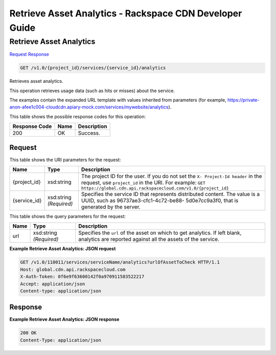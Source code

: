 
.. THIS OUTPUT IS GENERATED FROM THE WADL. DO NOT EDIT.

=============================================================================
Retrieve Asset Analytics -  Rackspace CDN Developer Guide
=============================================================================

Retrieve Asset Analytics
~~~~~~~~~~~~~~~~~~~~~~~~~

`Request <get-retrieve-asset-analytics-v1.0-project-id-services-service-id-analytics.html#request>`__
`Response <get-retrieve-asset-analytics-v1.0-project-id-services-service-id-analytics.html#response>`__

.. code::

    GET /v1.0/{project_id}/services/{service_id}/analytics

Retrieves asset analytics.

This operation retrieves usage data (such as hits or misses) about the service.

The examples contain the expanded URL template with values inherited from parameters (for example, https://private-anon-afee1c004-cloudcdn.apiary-mock.com/services/mywebsite/analytics).



This table shows the possible response codes for this operation:


+--------------------------+-------------------------+-------------------------+
|Response Code             |Name                     |Description              |
+==========================+=========================+=========================+
|200                       |OK                       |Success.                 |
+--------------------------+-------------------------+-------------------------+


Request
^^^^^^^^^^^^^^^^^

This table shows the URI parameters for the request:

+-------------+-------------+--------------------------------------------------------------+
|Name         |Type         |Description                                                   |
+=============+=============+==============================================================+
|{project_id} |xsd:string   |The project ID for the user. If you do not set the ``X-       |
|             |             |Project-Id header`` in the request, use ``project_id`` in the |
|             |             |URI. For example: ``GET                                       |
|             |             |https://global.cdn.api.rackspacecloud.com/v1.0/{project_id}`` |
+-------------+-------------+--------------------------------------------------------------+
|{service_id} |xsd:string   |Specifies the service ID that represents distributed content. |
|             |*(Required)* |The value is a UUID, such as 96737ae3-cfc1-4c72-be88-         |
|             |             |5d0e7cc9a3f0, that is generated by the server.                |
+-------------+-------------+--------------------------------------------------------------+



This table shows the query parameters for the request:

+--------------------------+-------------------------+-------------------------+
|Name                      |Type                     |Description              |
+==========================+=========================+=========================+
|url                       |xsd:string *(Required)*  |Specifies the ``url`` of |
|                          |                         |the asset on which to    |
|                          |                         |get analytics. If left   |
|                          |                         |blank, analytics are     |
|                          |                         |reported against all the |
|                          |                         |assets of the service.   |
+--------------------------+-------------------------+-------------------------+







**Example Retrieve Asset Analytics: JSON request**


.. code::

    GET /v1.0/110011/services/serviceName/analytics?urlOfAssetToCheck HTTP/1.1
    Host: global.cdn.api.rackspacecloud.com
    X-Auth-Token: 0f6e9f63600142f0a970911583522217
    Accept: application/json
    Content-type: application/json


Response
^^^^^^^^^^^^^^^^^^





**Example Retrieve Asset Analytics: JSON response**


.. code::

    200 OK
    Content-Type: application/json

